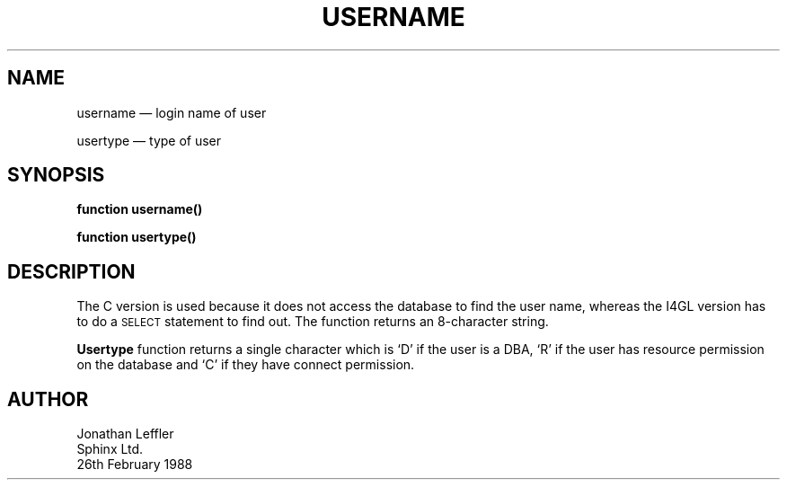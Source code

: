 '\" @(#)$Id: username.man,v 1.1.1.1 2002-06-15 05:07:10 afalout Exp $
'\" @(#)Manual Page: General Library -- Username/Usertype
.ds fC "Version: $Revision: 1.1.1.1 $ ($Date: 2002-06-15 05:07:10 $)
.TH USERNAME 3S "Sphinx Informix Tools"
.SH NAME
username \(em login name of user
.sp
usertype \(em type of user
.SH SYNOPSIS
\fBfunction username()\fP
.sp
\fBfunction usertype()\fP
.SH DESCRIPTION
The C version is used because it does not access the database to
find the user name, whereas the I4GL version has to do a
\s-2SELECT\s0 statement to find out.
The function returns an 8-character string.
.P
\fBUsertype\fP function returns a single character which is `D'
if the user is a DBA, `R' if the user has resource permission on
the database and `C' if they have connect permission.
.SH AUTHOR
Jonathan Leffler
.br
Sphinx Ltd.
.br
26th February 1988
